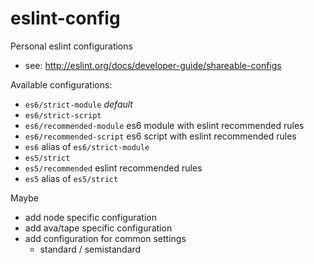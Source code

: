 * eslint-config

Personal eslint configurations

- see: http://eslint.org/docs/developer-guide/shareable-configs

Available configurations:
- ~es6/strict-module~ /default/
- ~es6/strict-script~
- ~es6/recommended-module~ es6 module with eslint recommended rules
- ~es6/recommended-script~ es6 script with eslint recommended rules
- ~es6~ alias of ~es6/strict-module~
- ~es5/strict~
- ~es5/recommended~ eslint recommended rules
- ~es5~ alias of ~es5/strict~

Maybe
- add node specific configuration
- add ava/tape specific configuration
- add configuration for common settings
  - standard / semistandard
